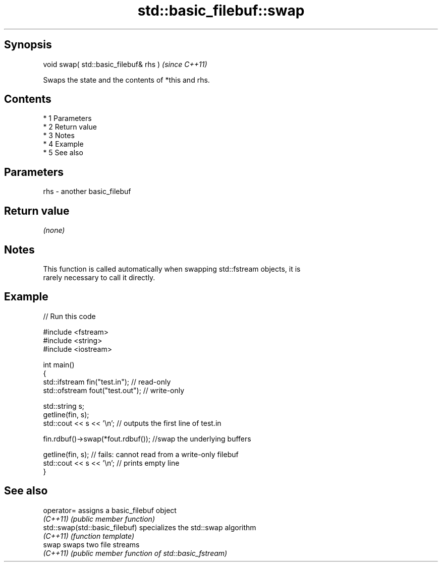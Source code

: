 .TH std::basic_filebuf::swap 3 "Apr 19 2014" "1.0.0" "C++ Standard Libary"
.SH Synopsis
   void swap( std::basic_filebuf& rhs )  \fI(since C++11)\fP

   Swaps the state and the contents of *this and rhs.

.SH Contents

     * 1 Parameters
     * 2 Return value
     * 3 Notes
     * 4 Example
     * 5 See also

.SH Parameters

   rhs - another basic_filebuf

.SH Return value

   \fI(none)\fP

.SH Notes

   This function is called automatically when swapping std::fstream objects, it is
   rarely necessary to call it directly.

.SH Example

   
// Run this code

 #include <fstream>
 #include <string>
 #include <iostream>

 int main()
 {
     std::ifstream fin("test.in"); // read-only
     std::ofstream fout("test.out"); // write-only

     std::string s;
     getline(fin, s);
     std::cout << s << '\\n'; // outputs the first line of test.in

     fin.rdbuf()->swap(*fout.rdbuf()); //swap the underlying buffers

     getline(fin, s); // fails: cannot read from a write-only filebuf
     std::cout << s << '\\n'; // prints empty line
 }

.SH See also

   operator=                     assigns a basic_filebuf object
   \fI(C++11)\fP                       \fI(public member function)\fP
   std::swap(std::basic_filebuf) specializes the std::swap algorithm
   \fI(C++11)\fP                       \fI(function template)\fP
   swap                          swaps two file streams
   \fI(C++11)\fP                       \fI(public member function of std::basic_fstream)\fP
